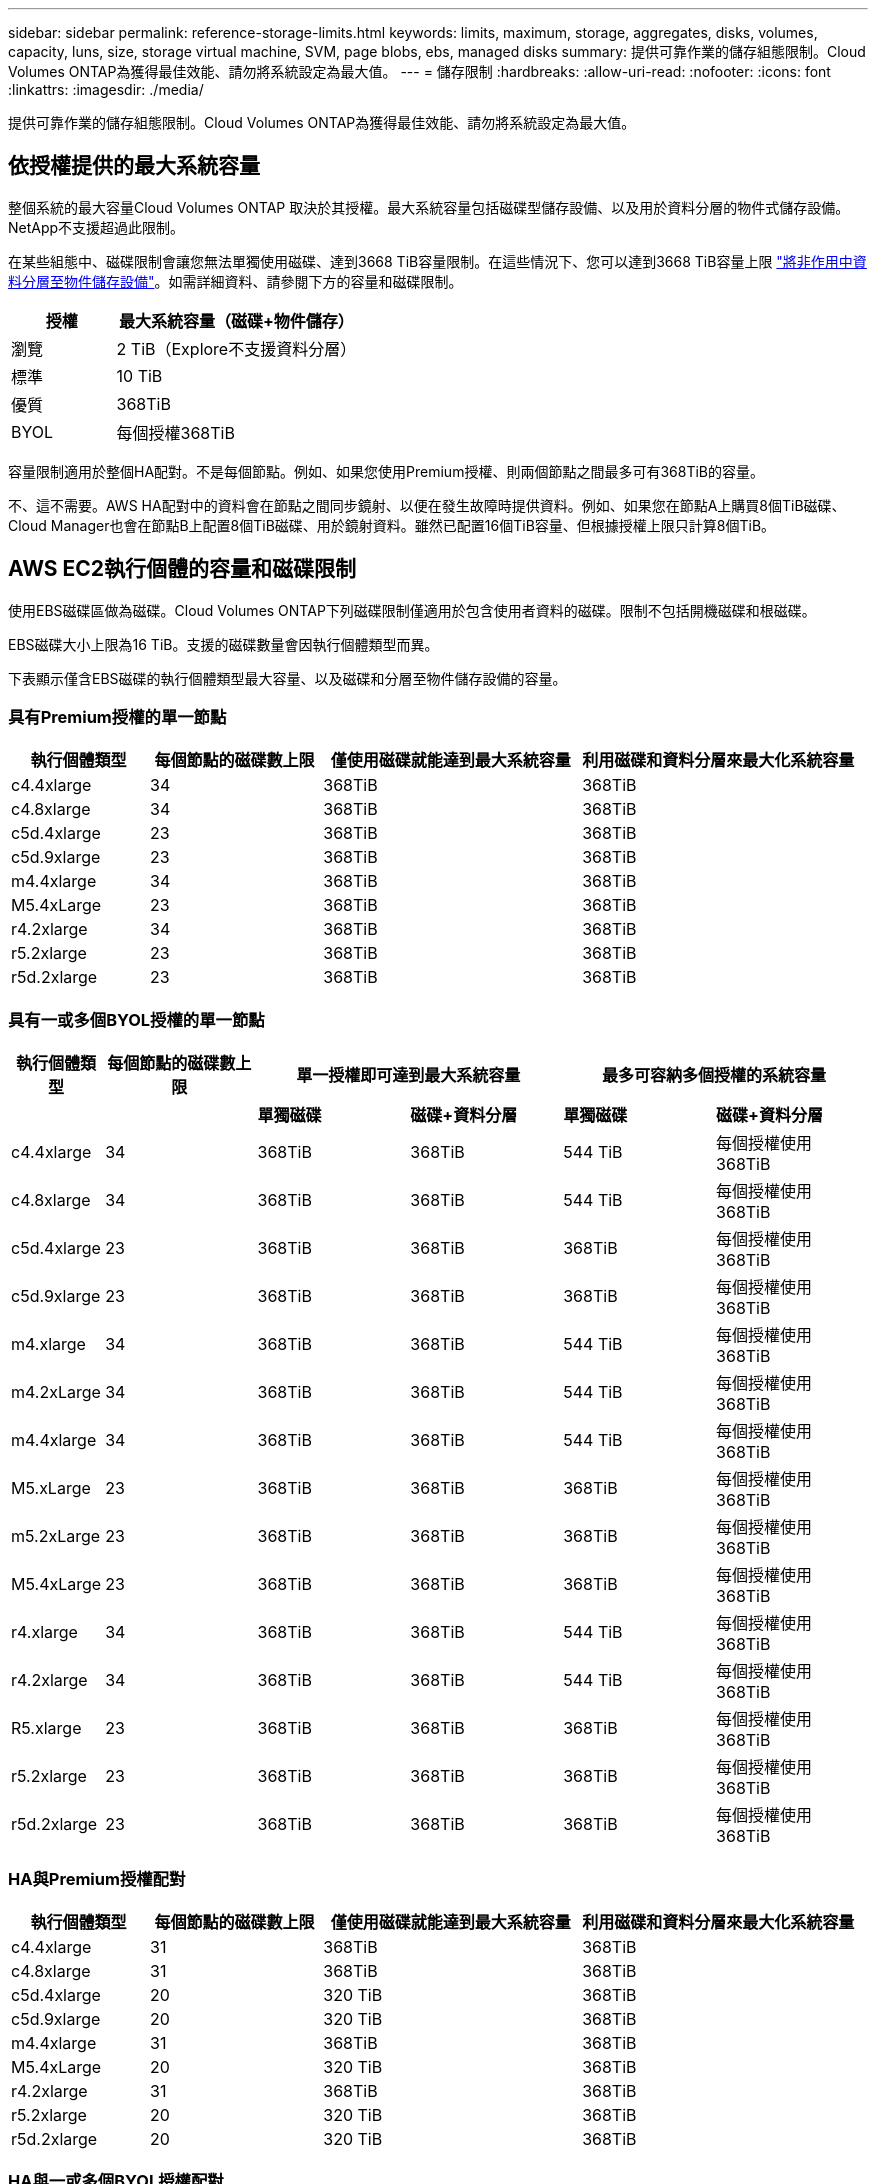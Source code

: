 ---
sidebar: sidebar 
permalink: reference-storage-limits.html 
keywords: limits, maximum, storage, aggregates, disks, volumes, capacity, luns, size, storage virtual machine, SVM, page blobs, ebs, managed disks 
summary: 提供可靠作業的儲存組態限制。Cloud Volumes ONTAP為獲得最佳效能、請勿將系統設定為最大值。 
---
= 儲存限制
:hardbreaks:
:allow-uri-read: 
:nofooter: 
:icons: font
:linkattrs: 
:imagesdir: ./media/


[role="lead"]
提供可靠作業的儲存組態限制。Cloud Volumes ONTAP為獲得最佳效能、請勿將系統設定為最大值。



== 依授權提供的最大系統容量

整個系統的最大容量Cloud Volumes ONTAP 取決於其授權。最大系統容量包括磁碟型儲存設備、以及用於資料分層的物件式儲存設備。NetApp不支援超過此限制。

在某些組態中、磁碟限制會讓您無法單獨使用磁碟、達到3668 TiB容量限制。在這些情況下、您可以達到3668 TiB容量上限 https://docs.netapp.com/us-en/cloud-manager-cloud-volumes-ontap/concept-data-tiering.html["將非作用中資料分層至物件儲存設備"^]。如需詳細資料、請參閱下方的容量和磁碟限制。

[cols="30,70"]
|===
| 授權 | 最大系統容量（磁碟+物件儲存） 


| 瀏覽 | 2 TiB（Explore不支援資料分層） 


| 標準 | 10 TiB 


| 優質 | 368TiB 


| BYOL | 每個授權368TiB 
|===
容量限制適用於整個HA配對。不是每個節點。例如、如果您使用Premium授權、則兩個節點之間最多可有368TiB的容量。

不、這不需要。AWS HA配對中的資料會在節點之間同步鏡射、以便在發生故障時提供資料。例如、如果您在節點A上購買8個TiB磁碟、Cloud Manager也會在節點B上配置8個TiB磁碟、用於鏡射資料。雖然已配置16個TiB容量、但根據授權上限只計算8個TiB。



== AWS EC2執行個體的容量和磁碟限制

使用EBS磁碟區做為磁碟。Cloud Volumes ONTAP下列磁碟限制僅適用於包含使用者資料的磁碟。限制不包括開機磁碟和根磁碟。

EBS磁碟大小上限為16 TiB。支援的磁碟數量會因執行個體類型而異。

下表顯示僅含EBS磁碟的執行個體類型最大容量、以及磁碟和分層至物件儲存設備的容量。



=== 具有Premium授權的單一節點

[cols="16,20,30,32"]
|===
| 執行個體類型 | 每個節點的磁碟數上限 | 僅使用磁碟就能達到最大系統容量 | 利用磁碟和資料分層來最大化系統容量 


| c4.4xlarge | 34 | 368TiB | 368TiB 


| c4.8xlarge | 34 | 368TiB | 368TiB 


| c5d.4xlarge | 23 | 368TiB | 368TiB 


| c5d.9xlarge | 23 | 368TiB | 368TiB 


| m4.4xlarge | 34 | 368TiB | 368TiB 


| M5.4xLarge | 23 | 368TiB | 368TiB 


| r4.2xlarge | 34 | 368TiB | 368TiB 


| r5.2xlarge | 23 | 368TiB | 368TiB 


| r5d.2xlarge | 23 | 368TiB | 368TiB 
|===


=== 具有一或多個BYOL授權的單一節點

[cols="10,18,18,18,18,18"]
|===
| 執行個體類型 | 每個節點的磁碟數上限 2+| 單一授權即可達到最大系統容量 2+| 最多可容納多個授權的系統容量 


2+|  | *單獨磁碟* | *磁碟+資料分層* | *單獨磁碟* | *磁碟+資料分層* 


| c4.4xlarge | 34 | 368TiB | 368TiB | 544 TiB | 每個授權使用368TiB 


| c4.8xlarge | 34 | 368TiB | 368TiB | 544 TiB | 每個授權使用368TiB 


| c5d.4xlarge | 23 | 368TiB | 368TiB | 368TiB | 每個授權使用368TiB 


| c5d.9xlarge | 23 | 368TiB | 368TiB | 368TiB | 每個授權使用368TiB 


| m4.xlarge | 34 | 368TiB | 368TiB | 544 TiB | 每個授權使用368TiB 


| m4.2xLarge | 34 | 368TiB | 368TiB | 544 TiB | 每個授權使用368TiB 


| m4.4xlarge | 34 | 368TiB | 368TiB | 544 TiB | 每個授權使用368TiB 


| M5.xLarge | 23 | 368TiB | 368TiB | 368TiB | 每個授權使用368TiB 


| m5.2xLarge | 23 | 368TiB | 368TiB | 368TiB | 每個授權使用368TiB 


| M5.4xLarge | 23 | 368TiB | 368TiB | 368TiB | 每個授權使用368TiB 


| r4.xlarge | 34 | 368TiB | 368TiB | 544 TiB | 每個授權使用368TiB 


| r4.2xlarge | 34 | 368TiB | 368TiB | 544 TiB | 每個授權使用368TiB 


| R5.xlarge | 23 | 368TiB | 368TiB | 368TiB | 每個授權使用368TiB 


| r5.2xlarge | 23 | 368TiB | 368TiB | 368TiB | 每個授權使用368TiB 


| r5d.2xlarge | 23 | 368TiB | 368TiB | 368TiB | 每個授權使用368TiB 
|===


=== HA與Premium授權配對

[cols="16,20,30,32"]
|===
| 執行個體類型 | 每個節點的磁碟數上限 | 僅使用磁碟就能達到最大系統容量 | 利用磁碟和資料分層來最大化系統容量 


| c4.4xlarge | 31 | 368TiB | 368TiB 


| c4.8xlarge | 31 | 368TiB | 368TiB 


| c5d.4xlarge | 20 | 320 TiB | 368TiB 


| c5d.9xlarge | 20 | 320 TiB | 368TiB 


| m4.4xlarge | 31 | 368TiB | 368TiB 


| M5.4xLarge | 20 | 320 TiB | 368TiB 


| r4.2xlarge | 31 | 368TiB | 368TiB 


| r5.2xlarge | 20 | 320 TiB | 368TiB 


| r5d.2xlarge | 20 | 320 TiB | 368TiB 
|===


=== HA與一或多個BYOL授權配對

[cols="10,18,18,18,18,18"]
|===
| 執行個體類型 | 每個節點的磁碟數上限 2+| 單一授權即可達到最大系統容量 2+| 最多可容納多個授權的系統容量 


2+|  | *單獨磁碟* | *磁碟+資料分層* | *單獨磁碟* | *磁碟+資料分層* 


| c4.4xlarge | 31 | 368TiB | 368TiB | 496 TiB | 每個授權使用368TiB 


| c4.8xlarge | 31 | 368TiB | 368TiB | 496 TiB | 每個授權使用368TiB 


| c5d.4xlarge | 20 | 320 TiB | 368TiB | 320 TiB | 每個授權使用368TiB 


| c5d.9xlarge | 20 | 320 TiB | 368TiB | 320 TiB | 每個授權使用368TiB 


| m4.xlarge | 31 | 368TiB | 368TiB | 496 TiB | 每個授權使用368TiB 


| m4.2xLarge | 31 | 368TiB | 368TiB | 496 TiB | 每個授權使用368TiB 


| m4.4xlarge | 31 | 368TiB | 368TiB | 496 TiB | 每個授權使用368TiB 


| M5.xLarge | 20 | 320 TiB | 368TiB | 320 TiB | 每個授權使用368TiB 


| m5.2xLarge | 20 | 320 TiB | 368TiB | 320 TiB | 每個授權使用368TiB 


| M5.4xLarge | 20 | 320 TiB | 368TiB | 320 TiB | 每個授權使用368TiB 


| r4.xlarge | 31 | 368TiB | 368TiB | 496 TiB | 每個授權使用368TiB 


| r4.2xlarge | 31 | 368TiB | 368TiB | 496 TiB | 每個授權使用368TiB 


| R5.xlarge | 20 | 320 TiB | 368TiB | 320 TiB | 每個授權使用368TiB 


| r5.2xlarge | 20 | 320 TiB | 368TiB | 320 TiB | 每個授權使用368TiB 


| r5d.2xlarge | 20 | 320 TiB | 368TiB | 320 TiB | 每個授權使用368TiB 
|===


== Azure VM大小的磁碟和分層限制

下列磁碟限制僅適用於包含使用者資料的磁碟。限制不包括開機磁碟和根磁碟。下表顯示單一託管磁碟、以及磁碟和冷資料分層至物件儲存設備的VM大小最大系統容量。

磁碟限制僅會以Premium和BYOL授權的VM大小來顯示、因為系統容量限制、無法使用Explore或Standard授權達到磁碟限制。

* 單一節點系統可使用標準HDD託管磁碟、標準SSD託管磁碟和優質SSD託管磁碟、每個磁碟最多32 TiB。支援的磁碟數量會因VM大小而異。
* HA系統使用優質頁面區塊做為磁碟、每頁區塊最多8個TiB。支援的磁碟數量會因VM大小而異。




=== 具有Premium授權的單一節點

[cols="14,20,31,33"]
|===
| VM大小 | 每個節點的磁碟數上限 | 僅使用磁碟就能達到最大系統容量 | 利用磁碟和資料分層來最大化系統容量 


| DS3_v2 | 15 | 368TiB | 不支援分層 


| DS4_v2 | 31 | 368TiB | 368TiB 


| DS5_v2 | 63. | 368TiB | 368TiB 


| DS13_v2 | 31 | 368TiB | 368TiB 


| DS14_v2 | 63. | 368TiB | 368TiB 
|===


=== 具有一或多個BYOL授權的單一節點


NOTE: 對於某些VM類型、您需要數個BYOL授權、才能達到下列系統容量上限。例如、您需要6份BYOL授權、才能使用DS5_v2達到2個PIB。

[cols="10,18,18,18,18,18"]
|===
| VM大小 | 每個節點的磁碟數上限 2+| 單一授權即可達到最大系統容量 2+| 最多可容納多個授權的系統容量 


2+|  | *單獨磁碟* | *磁碟+資料分層* | *單獨磁碟* | *磁碟+資料分層* 


| DS3_v2 | 15 | 368TiB | 不支援分層 | 480 TiB | 不支援分層 


| DS4_v2 | 31 | 368TiB | 368TiB | 896 TiB | 每個授權使用368TiB 


| DS5_v2 | 63. | 368TiB | 368TiB | 896 TiB | 每個授權使用368TiB 


| DS13_v2 | 31 | 368TiB | 368TiB | 896 TiB | 每個授權使用368TiB 


| DS14_v2 | 63. | 368TiB | 368TiB | 896 TiB | 每個授權使用368TiB 
|===


=== HA與Premium授權配對

[cols="14,20,31,33"]
|===
| VM大小 | HA配對的實體磁碟MAX Data | 僅使用磁碟就能達到最大系統容量 | 利用磁碟和資料分層來最大化系統容量 


| DS4_v2 | 31 | 368TiB | 不支援分層 


| DS5_v2 | 63. | 368TiB | 不支援分層 


| DS13_v2 | 31 | 368TiB | 不支援分層 


| DS14_v2 | 63. | 368TiB | 不支援分層 


| DS15_v2 | 63. | 368TiB | 不支援分層 
|===


=== HA與一或多個BYOL授權配對


NOTE: 對於某些VM類型、您需要數個BYOL授權、才能達到下列系統容量上限。例如、您需要3份BYOL授權、才能使用DS5_v2達到1個PIB。

[cols="10,18,18,18,18,18"]
|===
| VM大小 | HA配對的實體磁碟MAX Data 2+| 單一授權即可達到最大系統容量 2+| 最多可容納多個授權的系統容量 


2+|  | *單獨磁碟* | *磁碟+資料分層* | *單獨磁碟* | *磁碟+資料分層* 


| DS4_v2 | 31 | 368TiB | 不支援分層 | 248-TiB | 不支援分層 


| DS5_v2 | 63. | 368TiB | 不支援分層 | 504 TiB | 不支援分層 


| DS13_v2 | 31 | 368TiB | 不支援分層 | 248-TiB | 不支援分層 


| DS14_v2 | 63. | 368TiB | 不支援分層 | 504 TiB | 不支援分層 


| DS15_v2 | 63. | 368TiB | 不支援分層 | 504 TiB | 不支援分層 
|===


== AWS中的Aggregate限制

使用AWS磁碟區做為磁碟、並將其分組為_aggregate。Cloud Volumes ONTAPAggregate可為磁碟區提供儲存設備。

[cols="2*"]
|===
| 參數 | 限制 


| 最大集合體數 | 單一節點：與磁碟限制HA配對相同：節點上有18個^1^ 


| 最大Aggregate大小 | 96 TiB原始容量^2^ 


| 每個集合體的磁碟數 | 1-6 ^3^ 


| 每個Aggregate的RAID群組數目上限 | 1. 
|===
附註：

. 無法在HA配對中的兩個節點上建立18個Aggregate、因為這樣做會超過資料磁碟限制。
. Aggregate容量限制是根據組成Aggregate的磁碟而來。此限制不包括用於資料分層的物件儲存設備。
. 集合體中的所有磁碟大小必須相同。




== Azure中的Aggregate限制

使用Azure儲存設備做為磁碟、並將其分組為_aggregate。Cloud Volumes ONTAPAggregate可為磁碟區提供儲存設備。

[cols="2*"]
|===
| 參數 | 限制 


| 最大集合體數 | 與磁碟限制相同 


| 最大Aggregate大小 | 200 TiB原始容量、適用於單一節點^1^ 96 TiB原始容量、適用於HA配對^1^ 


| 每個集合體的磁碟數 | 1-12^2^ 


| 每個Aggregate的RAID群組數目上限 | 單一節點：1個HA配對：6. 
|===
附註：

. Aggregate容量限制是根據組成Aggregate的磁碟而來。此限制不包括用於資料分層的物件儲存設備。
. 集合體中的所有磁碟大小必須相同。




== 邏輯儲存限制

[cols="22,22,56"]
|===
| 邏輯儲存設備 | 參數 | 限制 


| *儲存虛擬機器（SVM）* | 最大Cloud Volumes ONTAP 數目（HA配對或單一節點） | 一個資料服務SVM和一個目的地SVM、用於災難恢復。如果來源SVM發生中斷、您可以啟動目的地SVM進行資料存取。一部資料服務SVM橫跨Cloud Volumes ONTAP 整個整個作業系統（HA配對或單一節點）。 


.2+| *檔案* | 最大尺寸 | 16 TiB 


| 每個Volume的最大值 | 磁碟區大小視情況而定、高達20億 


| * FlexClone Volumes * | 階層式複製深度^2^ | 499年 


.3+| *《*》卷* FlexVol | 每個節點的最大值 | 500 


| 最小尺寸 | 20 MB 


| 最大尺寸 | AWS：與Aggregate大小的相依關連^3^ Azure HA：與Aggregate大小的相依關連^3^ Azure單一節點：100 TiB 


| * qtree * | 每FlexVol 個速度區塊的最大值 | 4、995 


| * Snapshot複本* | 每FlexVol 個速度區塊的最大值 | 1、023 
|===
附註：

. Cloud Manager不提供任何SVM災難恢復的設定或協調支援。它也不支援其他SVM上的儲存相關工作。您必須使用System Manager或CLI進行SVM災難恢復。
+
** https://library.netapp.com/ecm/ecm_get_file/ECMLP2839856["SVM 災難恢復準備快速指南"^]
** https://library.netapp.com/ecm/ecm_get_file/ECMLP2839857["SVM Disaster Recovery Express 指南"^]


. 階層式複製深度是FlexClone Volume的巢狀階層架構深度上限、可從單FlexVol 一的實體磁碟區建立。
. 支援低於100 TiB、因為此組態的集合體僅限96 TiB的_raw_容量。




== iSCSI儲存限制

[cols="3*"]
|===
| iSCSI儲存設備 | 參數 | 限制 


.4+| * LUN* | 每個節點的最大值 | 1 、 024 


| LUN對應的最大數目 | 1 、 024 


| 最大尺寸 | 16 TiB 


| 每個Volume的最大值 | 512 


| *群組* | 每個節點的最大值 | 256 


.2+| *啟動器* | 每個節點的最大值 | 512 


| 每個igroup的最大值 | 128/128 


| * iSCSI工作階段* | 每個節點的最大值 | 1 、 024 


.2+| *生命* | 每個連接埠的上限 | 32 


| 每個連接埠集的上限 | 32 


| * PortSets* | 每個節點的最大值 | 256 
|===